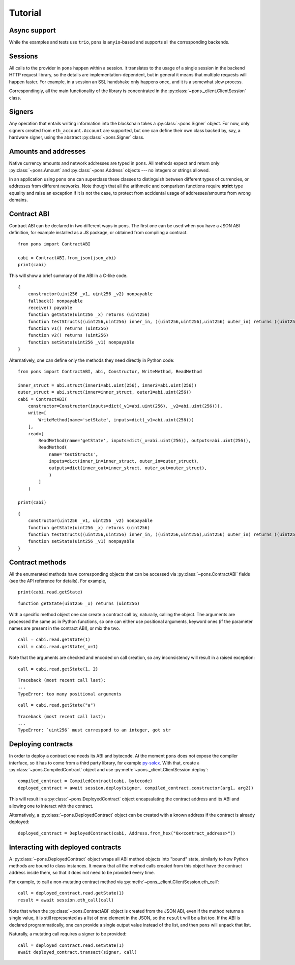 .. _tutorial:

Tutorial
========


Async support
-------------

While the examples and tests use ``trio``, ``pons`` is ``anyio``-based and supports all the corresponding backends.


Sessions
--------

All calls to the provider in ``pons`` happen within a session.
It translates to the usage of a single session in the backend HTTP request library, so the details are implementation-dependent, but in general it means that multiple requests will happen faster.
For example, in a session an SSL handshake only happens once, and it is a somewhat slow process.

Correspondingly, all the main functionality of the library is concentrated in the :py:class:`~pons._client.ClientSession` class.


Signers
-------

Any operation that entails writing information into the blockchain takes a :py:class:`~pons.Signer` object.
For now, only signers created from ``eth_account.Account`` are supported, but one can define their own class backed by, say, a hardware signer, using the abstract :py:class:`~pons.Signer` class.


Amounts and addresses
---------------------

Native currency amounts and network addresses are typed in ``pons``.
All methods expect and return only :py:class:`~pons.Amount` and :py:class:`~pons.Address` objects --- no integers or strings allowed.

In an application using ``pons`` one can superclass these classes to distinguish between different types of currencies, or addresses from different networks.
Note though that all the arithmetic and comparison functions require **strict** type equality and raise an exception if it is not the case, to protect from accidental usage of addresses/amounts from wrong domains.


Contract ABI
------------

Contract ABI can be declared in two different ways in ``pons``.
The first one can be used when you have a JSON ABI definition, for example installed as a JS package, or obtained from compiling a contract.

::

    from pons import ContractABI

    cabi = ContractABI.from_json(json_abi)
    print(cabi)

This will show a brief summary of the ABI in a C-like code.

::

    {
        constructor(uint256 _v1, uint256 _v2) nonpayable
        fallback() nonpayable
        receive() payable
        function getState(uint256 _x) returns (uint256)
        function testStructs((uint256,uint256) inner_in, ((uint256,uint256),uint256) outer_in) returns ((uint256,uint256) inner_out, ((uint256,uint256),uint256) outer_out)
        function v1() returns (uint256)
        function v2() returns (uint256)
        function setState(uint256 _v1) nonpayable
    }

Alternatively, one can define only the methods they need directly in Python code:

::

    from pons import ContractABI, abi, Constructor, WriteMethod, ReadMethod

    inner_struct = abi.struct(inner1=abi.uint(256), inner2=abi.uint(256))
    outer_struct = abi.struct(inner=inner_struct, outer1=abi.uint(256))
    cabi = ContractABI(
        constructor=Constructor(inputs=dict(_v1=abi.uint(256), _v2=abi.uint(256))),
        write=[
            WriteMethod(name='setState', inputs=dict(_v1=abi.uint(256)))
        ],
        read=[
            ReadMethod(name='getState', inputs=dict(_x=abi.uint(256)), outputs=abi.uint(256)),
            ReadMethod(
                name='testStructs',
                inputs=dict(inner_in=inner_struct, outer_in=outer_struct),
                outputs=dict(inner_out=inner_struct, outer_out=outer_struct),
                )
            ]
        )

    print(cabi)

::

    {
        constructor(uint256 _v1, uint256 _v2) nonpayable
        function getState(uint256 _x) returns (uint256)
        function testStructs((uint256,uint256) inner_in, ((uint256,uint256),uint256) outer_in) returns ((uint256,uint256) inner_out, ((uint256,uint256),uint256) outer_out)
        function setState(uint256 _v1) nonpayable
    }


Contract methods
----------------

All the enumerated methods have corresponding objects that can be accessed via :py:class:`~pons.ContractABI` fields (see the API reference for details).
For example,

::

    print(cabi.read.getState)

::

    function getState(uint256 _x) returns (uint256)

With a specific method object one can create a contract call by, naturally, calling the object.
The arguments are processed the same as in Python functions, so one can either use positional arguments, keyword ones (if the parameter names are present in the contract ABI), or mix the two.

::

    call = cabi.read.getState(1)
    call = cabi.read.getState(_x=1)

Note that the arguments are checked and encoded on call creation, so any inconsistency will result in a raised exception:

::

    call = cabi.read.getState(1, 2)

::

    Traceback (most recent call last):
    ...
    TypeError: too many positional arguments

::

    call = cabi.read.getState("a")

::

    Traceback (most recent call last):
    ...
    TypeError: `uint256` must correspond to an integer, got str


Deploying contracts
-------------------

In order to deploy a contract one needs its ABI and bytecode.
At the moment ``pons`` does not expose the compiler interface, so it has to come from a third party library, for example `py-solcx <https://solcx.readthedocs.io/en/latest/>`_.
With that, create a :py:class:`~pons.CompiledContract` object and use :py:meth:`~pons._client.ClientSession.deploy`:

::

    compiled_contract = CompiledContract(cabi, bytecode)
    deployed_contract = await session.deploy(signer, compiled_contract.constructor(arg1, arg2))

This will result in a :py:class:`~pons.DeployedContract` object encapsulating the contract address and its ABI and allowing one to interact with the contract.

Alternatively, a :py:class:`~pons.DeployedContract` object can be created with a known address if the contract is already deployed:

::

    deployed_contract = DeployedContract(cabi, Address.from_hex("0x<contract_address>"))


Interacting with deployed contracts
-----------------------------------

A :py:class:`~pons.DeployedContract` object wraps all ABI method objects into "bound" state, similarly to how Python methods are bound to class instances.
It means that all the method calls created from this object have the contract address inside them, so that it does not need to be provided every time.

For example, to call a non-mutating contract method via :py:meth:`~pons._client.ClientSession.eth_call`:

::

    call = deployed_contract.read.getState(1)
    result = await session.eth_call(call)

Note that when the :py:class:`~pons.ContractABI` object is created from the JSON ABI, even if the method returns a single value, it is still represented as a list of one element in the JSON, so the ``result`` will be a list too.
If the ABI is declared programmatically, one can provide a single output value instead of the list, and then ``pons`` will unpack that list.

Naturally, a mutating call requires a signer to be provided:

::

    call = deployed_contract.read.setState(1)
    await deployed_contract.transact(signer, call)
